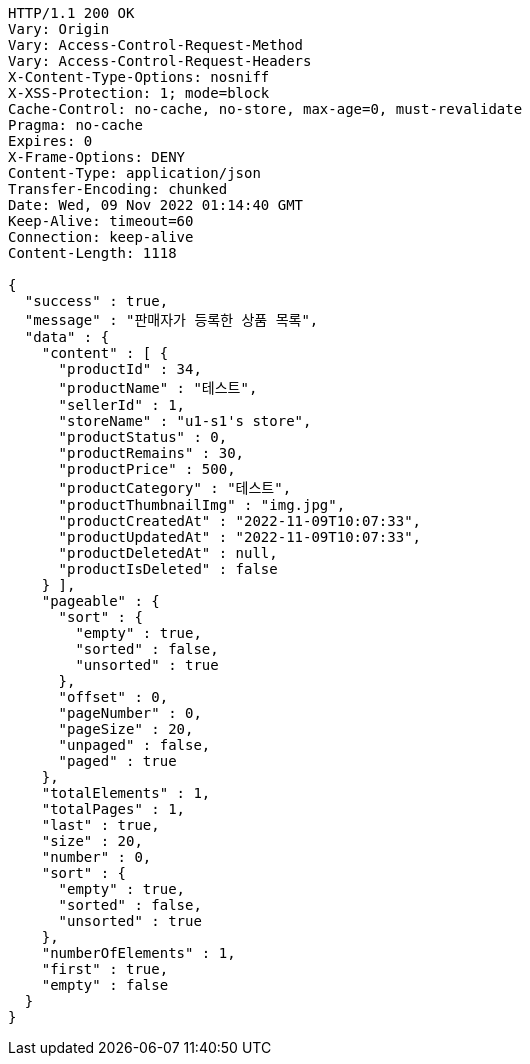 [source,http,options="nowrap"]
----
HTTP/1.1 200 OK
Vary: Origin
Vary: Access-Control-Request-Method
Vary: Access-Control-Request-Headers
X-Content-Type-Options: nosniff
X-XSS-Protection: 1; mode=block
Cache-Control: no-cache, no-store, max-age=0, must-revalidate
Pragma: no-cache
Expires: 0
X-Frame-Options: DENY
Content-Type: application/json
Transfer-Encoding: chunked
Date: Wed, 09 Nov 2022 01:14:40 GMT
Keep-Alive: timeout=60
Connection: keep-alive
Content-Length: 1118

{
  "success" : true,
  "message" : "판매자가 등록한 상품 목록",
  "data" : {
    "content" : [ {
      "productId" : 34,
      "productName" : "테스트",
      "sellerId" : 1,
      "storeName" : "u1-s1's store",
      "productStatus" : 0,
      "productRemains" : 30,
      "productPrice" : 500,
      "productCategory" : "테스트",
      "productThumbnailImg" : "img.jpg",
      "productCreatedAt" : "2022-11-09T10:07:33",
      "productUpdatedAt" : "2022-11-09T10:07:33",
      "productDeletedAt" : null,
      "productIsDeleted" : false
    } ],
    "pageable" : {
      "sort" : {
        "empty" : true,
        "sorted" : false,
        "unsorted" : true
      },
      "offset" : 0,
      "pageNumber" : 0,
      "pageSize" : 20,
      "unpaged" : false,
      "paged" : true
    },
    "totalElements" : 1,
    "totalPages" : 1,
    "last" : true,
    "size" : 20,
    "number" : 0,
    "sort" : {
      "empty" : true,
      "sorted" : false,
      "unsorted" : true
    },
    "numberOfElements" : 1,
    "first" : true,
    "empty" : false
  }
}
----